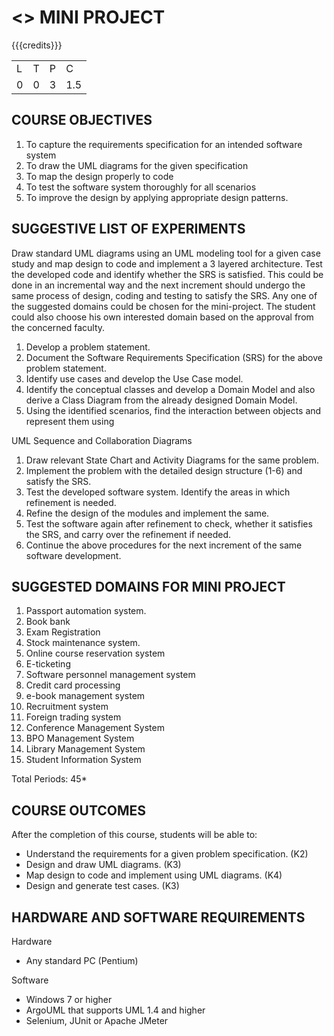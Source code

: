 * <<<608>>> MINI PROJECT
:properties:
:author: Ms. S. Manisha and Dr. K. Valli Devi
:end:

#+startup: showall

{{{credits}}}
| L | T | P | C |
| 0 | 0 | 3 | 1.5 |

** COURSE OBJECTIVES
1. To capture the requirements specification for an intended software system 
2. To draw the UML diagrams for the given specification 
3. To map the design properly to code 
4. To test the software system thoroughly for all scenarios 
5. To improve the design by applying appropriate design patterns. 


** SUGGESTIVE LIST OF EXPERIMENTS
Draw standard UML diagrams using an UML modeling tool for a given case
study and map design to code and implement a 3 layered
architecture. Test the developed code and identify whether the SRS is
satisfied. This could be done in an incremental way and the next
increment should undergo the same process of design, coding and
testing to satisfy the SRS. Any one of the suggested domains could be
chosen for the mini-project. The student could also choose his own
interested domain based on the approval from the concerned faculty.
1. Develop a problem statement.
2. Document the Software Requirements Specification (SRS) for the above problem statement.
3. Identify use cases and develop the Use Case model.
4. Identify the conceptual classes and develop a Domain Model and also derive a Class Diagram from the already designed Domain Model.
5. Using the identified scenarios, find the interaction between objects and represent them using

UML Sequence and Collaboration Diagrams
6. Draw relevant State Chart and Activity Diagrams for the same
   problem.
7. Implement the problem with the detailed design structure (1-6) and
   satisfy the SRS.
8. Test the developed software system. Identify the areas in which
   refinement is needed.
9. Refine the design of the modules and implement the same.
10. Test the software again after refinement to check, whether it
    satisfies the SRS, and carry over the refinement if needed.
11. Continue the above procedures for the next increment of the same
    software development.

** SUGGESTED DOMAINS FOR MINI PROJECT
1. Passport automation system.
2. Book bank
3. Exam Registration
4. Stock maintenance system.
5. Online course reservation system
6. E-ticketing
7. Software personnel management system
8. Credit card processing
9. e-book management system
10. Recruitment system
11. Foreign trading system
12. Conference Management System
13. BPO Management System
14. Library Management System
15. Student Information System

\hfill *Total Periods: 45*

** COURSE OUTCOMES
After the completion of this course, students will be able to: 
- Understand the requirements for a given problem specification. (K2)
- Design and draw UML diagrams. (K3)
- Map design to code and implement using UML diagrams. (K4)
- Design and generate test cases. (K3)

** HARDWARE AND SOFTWARE REQUIREMENTS 

Hardware 
- Any standard PC (Pentium) 

Software 
- Windows 7 or higher 
- ArgoUML that supports UML 1.4 and higher
- Selenium, JUnit or Apache JMeter
